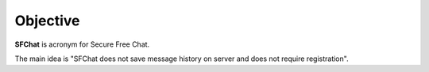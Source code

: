 *********
Objective
*********

**SFChat** is acronym for Secure Free Chat.

The main idea is "SFChat does not save message history on server and does not require registration".
